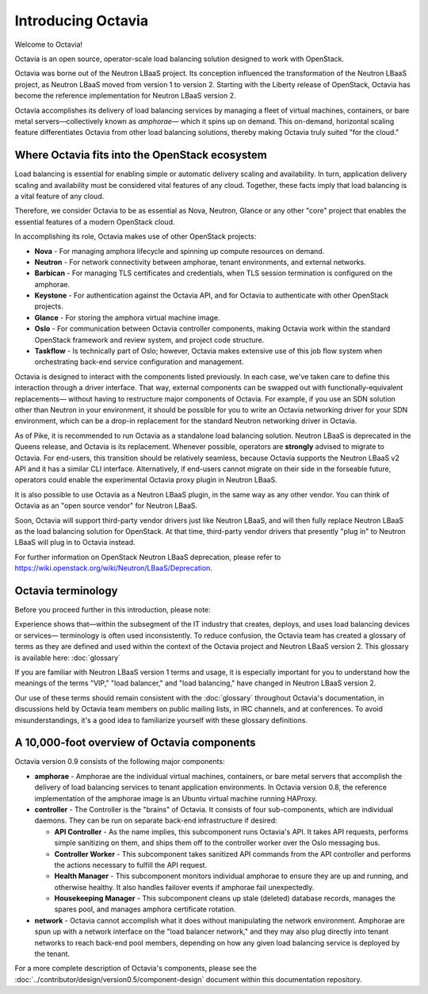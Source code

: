 ..
      Copyright (c) 2016 IBM

      Licensed under the Apache License, Version 2.0 (the "License"); you may
      not use this file except in compliance with the License. You may obtain
      a copy of the License at

          http://www.apache.org/licenses/LICENSE-2.0

      Unless required by applicable law or agreed to in writing, software
      distributed under the License is distributed on an "AS IS" BASIS, WITHOUT
      WARRANTIES OR CONDITIONS OF ANY KIND, either express or implied. See the
      License for the specific language governing permissions and limitations
      under the License.

===================
Introducing Octavia
===================
Welcome to Octavia!

Octavia is an open source, operator-scale load balancing solution designed to
work with OpenStack.

Octavia was borne out of the Neutron LBaaS project.  Its conception influenced
the transformation of the Neutron LBaaS project, as Neutron LBaaS moved from
version 1 to version 2. Starting with the Liberty release of OpenStack, Octavia
has become the reference implementation for Neutron LBaaS version 2.

Octavia accomplishes its delivery of load balancing services by managing a
fleet of virtual machines, containers, or bare metal servers—collectively known
as *amphorae*\— which it spins up on demand. This on-demand, horizontal scaling
feature differentiates Octavia from other load balancing solutions, thereby
making Octavia truly suited "for the cloud."

Where Octavia fits into the OpenStack ecosystem
-----------------------------------------------
Load balancing is essential for enabling simple or automatic delivery scaling
and availability. In turn, application delivery scaling and availability must
be considered vital features of any cloud. Together, these facts imply that
load balancing is a vital feature of any cloud.

Therefore, we consider Octavia to be as essential as Nova, Neutron, Glance or
any other "core" project that enables the essential features of a modern
OpenStack cloud.

In accomplishing its role, Octavia makes use of other OpenStack projects:

* **Nova** - For managing amphora lifecycle and spinning up compute resources
  on demand.
* **Neutron** - For network connectivity between amphorae, tenant environments,
  and external networks.
* **Barbican** - For managing TLS certificates and credentials, when TLS
  session termination is configured on the amphorae.
* **Keystone** - For authentication against the Octavia API, and for Octavia to
  authenticate with other OpenStack projects.
* **Glance** - For storing the amphora virtual machine image.
* **Oslo** - For communication between Octavia controller components, making
  Octavia work within the standard OpenStack framework and review system, and
  project code structure.
* **Taskflow** - Is technically part of Oslo; however, Octavia makes
  extensive use of this job flow system when orchestrating back-end service
  configuration and management.

Octavia is designed to interact with the components listed previously. In each
case, we've taken care to define this interaction through a driver interface.
That way, external components can be swapped out with functionally-equivalent
replacements— without having to restructure major components of Octavia. For
example, if you use an SDN solution other than Neutron in your environment, it
should be possible for you to write an Octavia networking driver for your SDN
environment, which can be a drop-in replacement for the standard Neutron
networking driver in Octavia.

As of Pike, it is recommended to run Octavia as a standalone load balancing
solution. Neutron LBaaS is deprecated in the Queens release, and Octavia is its
replacement. Whenever possible, operators are **strongly** advised to migrate
to Octavia. For end-users, this transition should be relatively seamless,
because Octavia supports the Neutron LBaaS v2 API and it has a similar CLI
interface. Alternatively, if end-users cannot migrate on their side in the
forseable future, operators could enable the experimental Octavia proxy plugin
in Neutron LBaaS.

It is also possible to use Octavia as a Neutron LBaaS plugin, in the same way
as any other vendor. You can think of Octavia as an "open source vendor" for
Neutron LBaaS.

Soon, Octavia will support third-party vendor drivers just like Neutron LBaaS,
and will then fully replace Neutron LBaaS as the load balancing solution for
OpenStack. At that time, third-party vendor drivers that presently "plug in" to
Neutron LBaaS will plug in to Octavia instead.

For further information on OpenStack Neutron LBaaS deprecation, please refer to
https://wiki.openstack.org/wiki/Neutron/LBaaS/Deprecation.


Octavia terminology
-------------------
Before you proceed further in this introduction, please note:

Experience shows that—within the subsegment of the IT industry that creates,
deploys, and uses load balancing devices or services— terminology is often used
inconsistently. To reduce confusion, the Octavia team has created a glossary of
terms as they are defined and used within the context of the Octavia project
and Neutron LBaaS version 2. This glossary is available here: :doc:`glossary`

If you are familiar with Neutron LBaaS version 1 terms and usage, it is
especially important for you to understand how the meanings of the terms "VIP,"
"load balancer," and "load balancing," have changed in Neutron LBaaS version 2.

Our use of these terms should remain consistent with the :doc:`glossary`
throughout Octavia's documentation, in discussions held by Octavia team members
on public mailing lists, in IRC channels, and at conferences. To avoid
misunderstandings, it's a good idea to familiarize yourself with these glossary
definitions.


A 10,000-foot overview of Octavia components
--------------------------------------------
.. image:: octavia-component-overview.svg
   :width: 660px
   :alt: Octavia Component Overview

Octavia version 0.9 consists of the following major components:

* **amphorae** - Amphorae are the individual virtual machines, containers, or
  bare metal servers that accomplish the delivery of load balancing services to
  tenant application environments. In Octavia version 0.8, the reference
  implementation of the amphorae image is an Ubuntu virtual machine running
  HAProxy.

* **controller** - The Controller is  the "brains" of Octavia. It consists of
  four sub-components, which are individual daemons. They can be run on
  separate back-end infrastructure if desired:

  * **API Controller** - As the name implies, this subcomponent runs Octavia's
    API. It takes API requests, performs simple sanitizing on them, and ships
    them off to the controller worker over the Oslo messaging bus.

  * **Controller Worker** - This subcomponent takes sanitized API commands from
    the API controller and performs the actions necessary to fulfill the API
    request.

  * **Health Manager** - This subcomponent monitors individual amphorae to
    ensure they are up and running, and otherwise healthy. It also handles
    failover events if amphorae fail unexpectedly.

  * **Housekeeping Manager** - This subcomponent cleans up stale (deleted)
    database records, manages the spares pool, and manages amphora certificate
    rotation.

* **network** - Octavia cannot accomplish what it does without manipulating
  the network environment. Amphorae are spun up with a network interface on the
  "load balancer network," and they may also plug directly into tenant networks
  to reach back-end pool members, depending on how any given load balancing
  service is deployed by the tenant.

For a more complete description of Octavia's components, please see the
:doc:`../contributor/design/version0.5/component-design` document within this
documentation repository.
